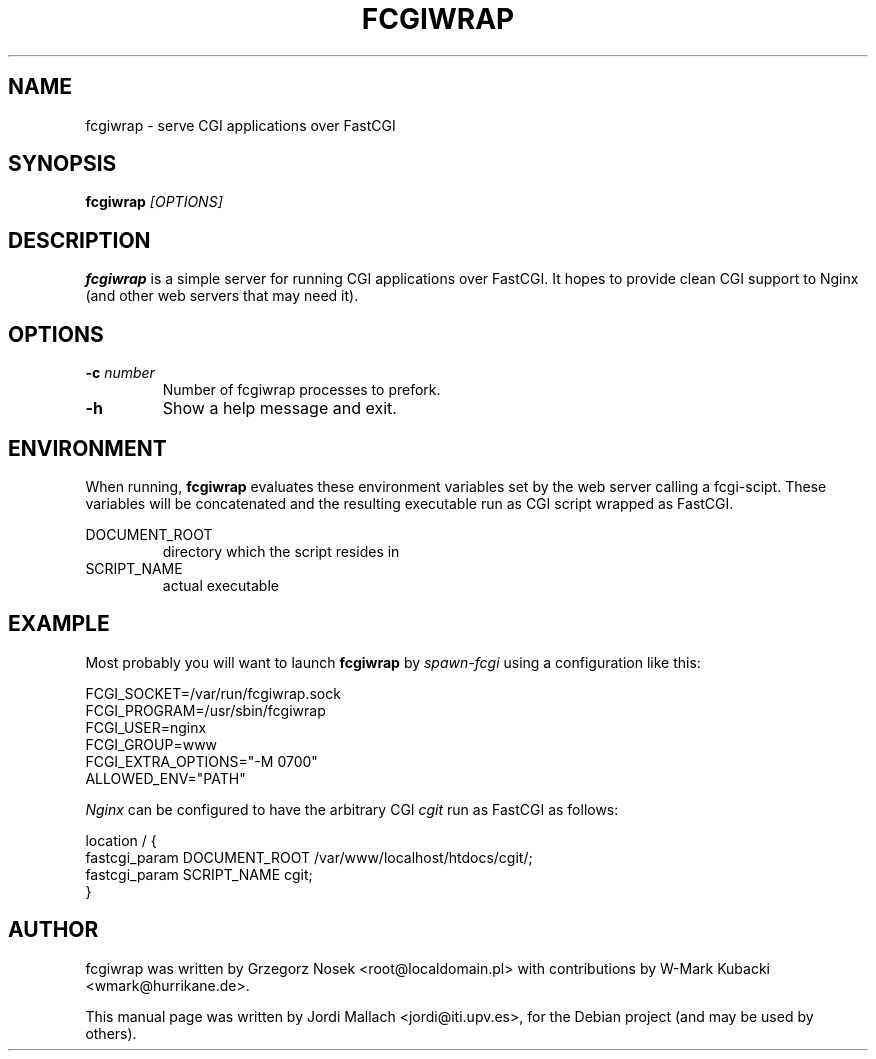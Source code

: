 .\"                                      Hey, EMACS: -*- nroff -*-
.TH FCGIWRAP 8 "May 25, 2010"
.\" Please adjust this date whenever revising the manpage.
.\"
.\" Some roff macros, for reference:
.\" .nh        disable hyphenation
.\" .hy        enable hyphenation
.\" .ad l      left justify
.\" .ad b      justify to both left and right margins
.\" .nf        disable filling
.\" .fi        enable filling
.\" .br        insert line break
.\" .sp <n>    insert n+1 empty lines
.\" for manpage-specific macros, see man(7)
.SH NAME
fcgiwrap \- serve CGI applications over FastCGI
.SH SYNOPSIS
.B fcgiwrap
.I [OPTIONS]

.SH DESCRIPTION
\fBfcgiwrap\fP is a simple server for running CGI applications over
FastCGI. It hopes to provide clean CGI support to Nginx (and other web servers
that may need it).

.SH OPTIONS
.TP
.B \-c \fInumber\fP
Number of fcgiwrap processes to prefork.
.TP
.B \-h
Show a help message and exit.

.SH ENVIRONMENT
When running, \fBfcgiwrap\fP evaluates these environment variables set by
the web server calling a fcgi-scipt. These variables will be concatenated 
and the resulting executable run as CGI script wrapped as FastCGI.

DOCUMENT_ROOT
.RS
directory which the script resides in
.RE
SCRIPT_NAME
.RS
actual executable

.SH EXAMPLE
Most probably you will want to launch \fBfcgiwrap\fP by 
.I spawn-fcgi
using a configuration like this:

FCGI_SOCKET=/var/run/fcgiwrap.sock
.br
FCGI_PROGRAM=/usr/sbin/fcgiwrap
.br
FCGI_USER=nginx
.br
FCGI_GROUP=www
.br
FCGI_EXTRA_OPTIONS="-M 0700"
.br
ALLOWED_ENV="PATH"

.I Nginx
can be configured to have the arbitrary CGI
.I cgit
run as FastCGI as follows:

location / {
.br
	fastcgi_param DOCUMENT_ROOT /var/www/localhost/htdocs/cgit/;
.br
	fastcgi_param SCRIPT_NAME   cgit;
.br
}

.SH AUTHOR
fcgiwrap was written by Grzegorz Nosek <root@localdomain.pl>
with contributions by W-Mark Kubacki <wmark@hurrikane.de>.
.PP
This manual page was written by Jordi Mallach <jordi@iti.upv.es>,
for the Debian project (and may be used by others).
